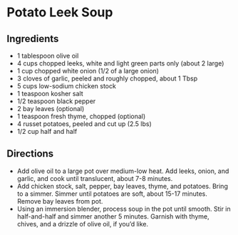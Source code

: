 * Potato Leek Soup

** Ingredients
- 1 tablespoon olive oil
- 4 cups chopped leeks, white and light green parts only (about 2 large)
- 1 cup chopped white onion (1/2 of a large onion)
- 3 cloves of garlic, peeled and roughly chopped, about 1 Tbsp
- 5 cups low-sodium chicken stock
- 1 teaspoon kosher salt
- 1/2 teaspoon black pepper
- 2 bay leaves (optional)
- 1 teaspoon fresh thyme, chopped (optional)
- 4 russet potatoes, peeled and cut up (2.5 lbs)
- 1/2 cup half and half

** Directions
- Add olive oil to a large pot over medium-low heat. Add leeks, onion, and garlic, and cook until translucent, about 7-8 minutes.
- Add chicken stock, salt, pepper, bay leaves, thyme, and potatoes. Bring to a simmer. Simmer until potatoes are soft, about 15-17 minutes. Remove bay leaves from pot.
- Using an immersion blender, process soup in the pot until smooth. Stir in half-and-half and simmer another 5 minutes. Garnish with thyme, chives, and a drizzle of olive oil, if you’d like.

